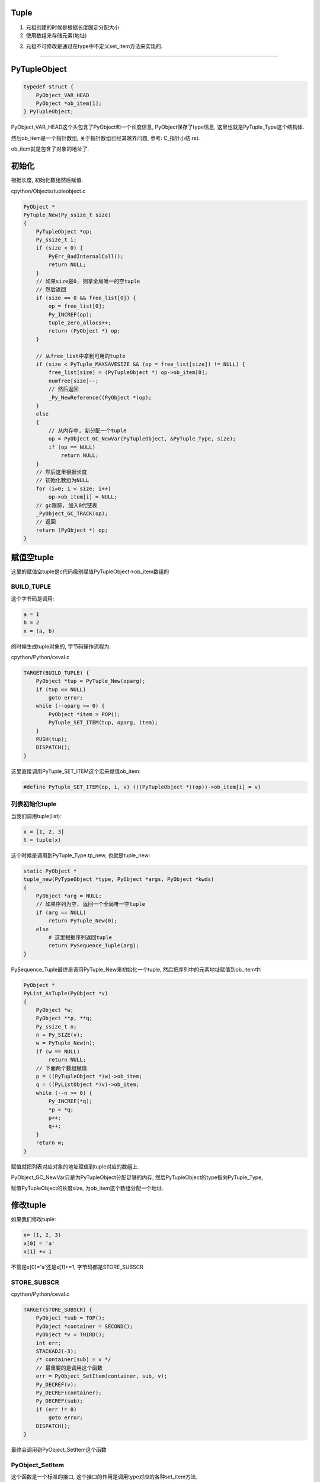 Tuple
=======

1. 元祖创建的时候是根据长度固定分配大小

2. 使用数组来存储元素(地址)

2. 元祖不可修改是通过在type中不定义set_item方法来实现的.


----

PyTupleObject
==================

.. code-block:: c

    typedef struct {
        PyObject_VAR_HEAD
        PyObject *ob_item[1];
    } PyTupleObject;

PyObject_VAR_HEAD这个头包含了PyObject和一个长度信息, PyObject保存了type信息, 这里也就是PyTuple_Type这个结构体.

然后ob_item是一个指针数组, 关于指针数组已经其越界问题, 参考: C_指针小结.rst.

ob_item就是包含了对象的地址了.

初始化
=============

根据长度, 初始化数组然后赋值.


cpython/Objects/tupleobject.c

.. code-block:: c

    PyObject *
    PyTuple_New(Py_ssize_t size)
    {
        PyTupleObject *op;
        Py_ssize_t i;
        if (size < 0) {
            PyErr_BadInternalCall();
            return NULL;
        }
        // 如果size是0, 则拿全局唯一的空tuple
        // 然后返回
        if (size == 0 && free_list[0]) {
            op = free_list[0];
            Py_INCREF(op);
            tuple_zero_allocs++;
            return (PyObject *) op;
        }

        // 从free_list中拿到可用的tuple
        if (size < PyTuple_MAXSAVESIZE && (op = free_list[size]) != NULL) {
            free_list[size] = (PyTupleObject *) op->ob_item[0];
            numfree[size]--;
            // 然后返回
            _Py_NewReference((PyObject *)op);
        }
        else
        {
            // 从内存中, 新分配一个tuple
            op = PyObject_GC_NewVar(PyTupleObject, &PyTuple_Type, size);
            if (op == NULL)
                return NULL;
        }
        // 然后这里根据长度
        // 初始化数组为NULL
        for (i=0; i < size; i++)
            op->ob_item[i] = NULL;
        // gc跟踪, 加入0代链表
        _PyObject_GC_TRACK(op);
        // 返回
        return (PyObject *) op;
    }


赋值空tuple
===============

这里的赋值空tuple是c代码级别赋值PyTupleObject->ob_item数组的

BUILD_TUPLE
-------------

这个字节码是调用:

.. code-block:: python

   a = 1
   b = 2
   x = (a, b)

的时候生成tuple对象的, 字节码操作流程为:

cpython/Python/ceval.c


.. code-block:: c

        TARGET(BUILD_TUPLE) {
            PyObject *tup = PyTuple_New(oparg);
            if (tup == NULL)
                goto error;
            while (--oparg >= 0) {
                PyObject *item = POP();
                PyTuple_SET_ITEM(tup, oparg, item);
            }
            PUSH(tup);
            DISPATCH();
        }

这里直接调用PyTuple_SET_ITEM这个宏来赋值ob_item:


.. code-block:: 

    #define PyTuple_SET_ITEM(op, i, v) (((PyTupleObject *)(op))->ob_item[i] = v)

列表初始化tuple
-----------------

当我们调用tuple(list):

.. code-block:: python

   x = [1, 2, 3]
   t = tuple(x)


这个时候是调用到PyTuple_Type.tp_new, 也就是tuple_new:


.. code-block:: c

    static PyObject *
    tuple_new(PyTypeObject *type, PyObject *args, PyObject *kwds)
    {
        PyObject *arg = NULL;
        // 如果序列为空, 返回一个全局唯一空tuple
        if (arg == NULL)
            return PyTuple_New(0);
        else
            # 这里根据序列返回tuple
            return PySequence_Tuple(arg);
    }


PySequence_Tuple最终是调用PyTuple_New来初始化一个tuple, 然后把序列中的元素地址赋值到ob_item中:


.. code-block:: c

    PyObject *
    PyList_AsTuple(PyObject *v)
    {
        PyObject *w;
        PyObject **p, **q;
        Py_ssize_t n;
        n = Py_SIZE(v);
        w = PyTuple_New(n);
        if (w == NULL)
            return NULL;
        // 下面两个数组赋值
        p = ((PyTupleObject *)w)->ob_item;
        q = ((PyListObject *)v)->ob_item;
        while (--n >= 0) {
            Py_INCREF(*q);
            *p = *q;
            p++;
            q++;
        }
        return w;
    }

赋值就把列表对应对象的地址赋值到tuple对应的数组上.

PyObject_GC_NewVar只是为PyTupleObject分配足够的内存, 然后PyTupleObject的type指向PyTuple_Type,

赋值PyTupleObject的长度size, 为ob_item这个数组分配一个地址.


修改tuple
===================


如果我们修改tuple:

.. code-block:: python

   x= (1, 2, 3)
   x[0] = 'a'
   x[1] += 1

不管是x[0]='a'还是x[1]+=1, 字节码都是STORE_SUBSCR


STORE_SUBSCR
---------------

cpython/Python/ceval.c

.. code-block:: c

        TARGET(STORE_SUBSCR) {
            PyObject *sub = TOP();
            PyObject *container = SECOND();
            PyObject *v = THIRD();
            int err;
            STACKADJ(-3);
            /* container[sub] = v */
            // 最重要的是调用这个函数
            err = PyObject_SetItem(container, sub, v);
            Py_DECREF(v);
            Py_DECREF(container);
            Py_DECREF(sub);
            if (err != 0)
                goto error;
            DISPATCH();
        }

最终会调用到PyObject_SetItem这个函数


PyObject_SetItem
--------------------

这个函数是一个标准的接口, 这个接口的作用是调用type对应的各种set_item方法.

.. code-block:: c

    int
    PyObject_SetItem(PyObject *o, PyObject *key, PyObject *value)
    {
        PyMappingMethods *m;
        // mapping对象的赋值
        m = o->ob_type->tp_as_mapping;
        if (m && m->mp_ass_subscript)
            return m->mp_ass_subscript(o, key, value);
        // 序列对象的赋值
        if (o->ob_type->tp_as_sequence) {
            if (PyIndex_Check(key)) {
                Py_ssize_t key_value;
                key_value = PyNumber_AsSsize_t(key, PyExc_IndexError);
                if (key_value == -1 && PyErr_Occurred())
                    return -1;
                // 如果对象有序列对应的方法, 调用一下
                return PySequence_SetItem(o, key_value, value);
            }
            else if (o->ob_type->tp_as_sequence->sq_ass_item) {
                type_error("sequence index must be "
                           "integer, not '%.200s'", key);
                return -1;
            }
        }
    
        type_error("'%.200s' object does not support item assignment", o);
        return -1;
    }
 
由于tuple也是一个sequence对象, 自然定义了tp_as_sequence, 调用PySequence_SetItem


PySequence_SetItem
-------------------

这个函数会调用序列类对象的序列方法中的seq_ass_item来赋值:

cpython/Objects/abstract.c

.. code-block:: c

    int
    PySequence_SetItem(PyObject *s, Py_ssize_t i, PyObject *o)
    {
        PySequenceMethods *m;
    
        // 找一下sq_ass_item!!!!
        m = s->ob_type->tp_as_sequence;
        if (m && m->sq_ass_item) {
            if (i < 0) {
                if (m->sq_length) {
                    Py_ssize_t l = (*m->sq_length)(s);
                    if (l < 0)
                        return -1;
                    i += l;
                }
            }
            return m->sq_ass_item(s, i, o);
        }
    
        // 没有就报错!!!
        type_error("'%.200s' object does not support item assignment", s);
        return -1;
    }


但是, PyTuple_Type的sequence方法没有定义set_item:

.. code-block:: c

    static PySequenceMethods tuple_as_sequence = {
        // 这里, sq_ass_item没有
        0,                                          /* sq_ass_item */
        0,                                          /* sq_ass_slice */
        (objobjproc)tuplecontains,                  /* sq_contains */
    };

所以tuple的赋值, 在python代码中会报错的!!.


